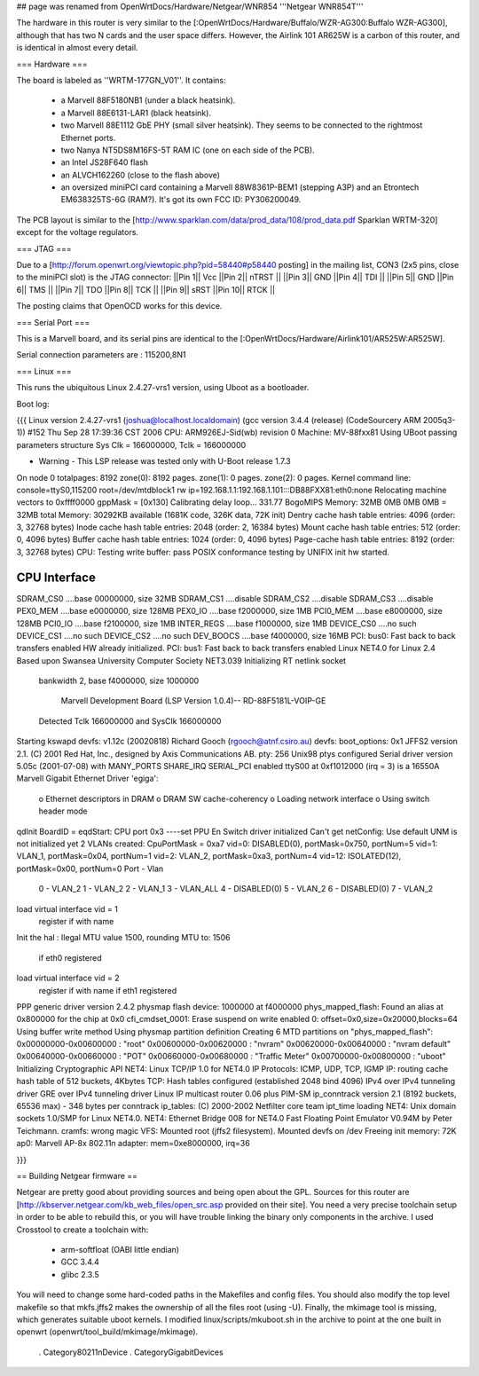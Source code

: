 ## page was renamed from OpenWrtDocs/Hardware/Netgear/WNR854
'''Netgear WNR854T'''

The hardware in this router is very similar to the [:OpenWrtDocs/Hardware/Buffalo/WZR-AG300:Buffalo WZR-AG300], although that has two N cards and the user space differs.  However, the Airlink 101 AR625W is a carbon of this router, and is identical in almost every detail.

=== Hardware ===

The board is labeled as ''WRTM-177GN_V01''.
It contains:
 * a Marvell 88F5180NB1 (under a black heatsink).
 * a Marvell 88E6131-LAR1 (black heatsink).
 * two Marvell 88E1112 GbE PHY (small silver heatsink). They seems to be connected to the rightmost Ethernet ports.
 * two Nanya NT5DS8M16FS-5T RAM IC (one on each side of the PCB).
 * an Intel JS28F640 flash
 * an ALVCH162260 (close to the flash above)
 * an oversized miniPCI card containing a Marvell 88W8361P-BEM1 (stepping A3P) and an Etrontech EM638325TS-6G (RAM?). It's got its own FCC ID: PY306200049.

The PCB layout is similar to the [http://www.sparklan.com/data/prod_data/108/prod_data.pdf Sparklan WRTM-320] except for the voltage regulators.

=== JTAG ===

Due to a [http://forum.openwrt.org/viewtopic.php?pid=58440#p58440 posting] in the mailing list, CON3 (2x5 pins, close to the miniPCI slot) is the JTAG connector:
||Pin 1|| Vcc ||Pin 2|| nTRST ||
||Pin 3|| GND ||Pin 4|| TDI ||
||Pin 5|| GND ||Pin 6|| TMS ||
||Pin 7|| TDO ||Pin 8|| TCK ||
||Pin 9|| sRST ||Pin 10|| RTCK ||

The posting claims that OpenOCD works for this device.

=== Serial Port ===

This is a Marvell board, and its serial pins are identical to the [:OpenWrtDocs/Hardware/Airlink101/AR525W:AR525W]. 

Serial connection parameters are : 115200,8N1

=== Linux ===

This runs the ubiquitous Linux 2.4.27-vrs1 version, using Uboot as a bootloader. 

Boot log:

{{{
Linux version 2.4.27-vrs1 (joshua@localhost.localdomain) (gcc version 3.4.4 (release) (CodeSourcery ARM 2005q3-1)) #152 Thu Sep 28 17:39:36 CST 2006
CPU: ARM926EJ-Sid(wb) revision 0
Machine: MV-88fxx81
Using UBoot passing parameters structure
Sys Clk = 166000000, Tclk = 166000000


- Warning - This LSP release was tested only with U-Boot release 1.7.3 

On node 0 totalpages: 8192
zone(0): 8192 pages.
zone(1): 0 pages.
zone(2): 0 pages.
Kernel command line: console=ttyS0,115200 root=/dev/mtdblock1 rw ip=192.168.1.1:192.168.1.101:::DB88FXX81:eth0:none
Relocating machine vectors to 0xffff0000
gppMask = [0x130]
Calibrating delay loop... 331.77 BogoMIPS
Memory: 32MB 0MB 0MB 0MB = 32MB total
Memory: 30292KB available (1681K code, 326K data, 72K init)
Dentry cache hash table entries: 4096 (order: 3, 32768 bytes)
Inode cache hash table entries: 2048 (order: 2, 16384 bytes)
Mount cache hash table entries: 512 (order: 0, 4096 bytes)
Buffer cache hash table entries: 1024 (order: 0, 4096 bytes)
Page-cache hash table entries: 8192 (order: 3, 32768 bytes)
CPU: Testing write buffer: pass
POSIX conformance testing by UNIFIX
init hw started.

CPU Interface
-------------
SDRAM_CS0 ....base 00000000, size  32MB 
SDRAM_CS1 ....disable
SDRAM_CS2 ....disable
SDRAM_CS3 ....disable
PEX0_MEM ....base e0000000, size 128MB 
PEX0_IO ....base f2000000, size   1MB 
PCI0_MEM ....base e8000000, size 128MB 
PCI0_IO ....base f2100000, size   1MB 
INTER_REGS ....base f1000000, size   1MB 
DEVICE_CS0 ....no such
DEVICE_CS1 ....no such
DEVICE_CS2 ....no such
DEV_BOOCS ....base f4000000, size  16MB 
PCI: bus0: Fast back to back transfers enabled
HW already initialized.
PCI: bus1: Fast back to back transfers enabled
Linux NET4.0 for Linux 2.4
Based upon Swansea University Computer Society NET3.039
Initializing RT netlink socket
 bankwidth 2, base f4000000, size 1000000

  Marvell Development Board (LSP Version 1.0.4)-- RD-88F5181L-VOIP-GE 

 Detected Tclk 166000000 and SysClk 166000000 
Starting kswapd
devfs: v1.12c (20020818) Richard Gooch (rgooch@atnf.csiro.au)
devfs: boot_options: 0x1
JFFS2 version 2.1. (C) 2001 Red Hat, Inc., designed by Axis Communications AB.
pty: 256 Unix98 ptys configured
Serial driver version 5.05c (2001-07-08) with MANY_PORTS SHARE_IRQ SERIAL_PCI enabled
ttyS00 at 0xf1012000 (irq = 3) is a 16550A
Marvell Gigabit Ethernet Driver 'egiga':
  o Ethernet descriptors in DRAM
  o DRAM SW cache-coherency
  o Loading network interface 
  o Using switch header mode
qdInit 
BoardID = eqdStart: CPU port 0x3 
----set PPU En
Switch driver initialized
Can't get netConfig: Use default
UNM is not initialized yet
2 VLANs created: CpuPortMask = 0xa7
vid=0:  DISABLED(0), portMask=0x750, portNum=5
vid=1:       VLAN_1, portMask=0x04, portNum=1
vid=2:       VLAN_2, portMask=0xa3, portNum=4
vid=12: ISOLATED(12), portMask=0x00, portNum=0
Port - Vlan
 0  - VLAN_2
 1  - VLAN_2
 2  - VLAN_1
 3  - VLAN_ALL
 4  - DISABLED(0)
 5  - VLAN_2
 6  - DISABLED(0)
 7  - VLAN_2
load virtual interface vid = 1
 register if with name  
Init the hal
: Ilegal MTU value 1500,  rounding MTU to: 1506 
 if eth0 registered
load virtual interface vid = 2
 register if with name  
 if eth1 registered
PPP generic driver version 2.4.2
physmap flash device: 1000000 at f4000000
phys_mapped_flash: Found an alias at 0x800000 for the chip at 0x0
cfi_cmdset_0001: Erase suspend on write enabled
0: offset=0x0,size=0x20000,blocks=64
Using buffer write method
Using physmap partition definition
Creating 6 MTD partitions on "phys_mapped_flash":
0x00000000-0x00600000 : "root"
0x00600000-0x00620000 : "nvram"
0x00620000-0x00640000 : "nvram default"
0x00640000-0x00660000 : "POT"
0x00660000-0x00680000 : "Traffic Meter"
0x00700000-0x00800000 : "uboot"
Initializing Cryptographic API
NET4: Linux TCP/IP 1.0 for NET4.0
IP Protocols: ICMP, UDP, TCP, IGMP
IP: routing cache hash table of 512 buckets, 4Kbytes
TCP: Hash tables configured (established 2048 bind 4096)
IPv4 over IPv4 tunneling driver
GRE over IPv4 tunneling driver
Linux IP multicast router 0.06 plus PIM-SM
ip_conntrack version 2.1 (8192 buckets, 65536 max) - 348 bytes per conntrack
ip_tables: (C) 2000-2002 Netfilter core team
ipt_time loading
NET4: Unix domain sockets 1.0/SMP for Linux NET4.0.
NET4: Ethernet Bridge 008 for NET4.0
Fast Floating Point Emulator V0.94M by Peter Teichmann.
cramfs: wrong magic
VFS: Mounted root (jffs2 filesystem).
Mounted devfs on /dev
Freeing init memory: 72K
ap0: Marvell AP-8x 802.11n adapter: mem=0xe8000000, irq=36

}}}

== Building Netgear firmware ==

Netgear are pretty good about providing sources and being open about the GPL.  Sources for this router are [http://kbserver.netgear.com/kb_web_files/open_src.asp provided on their site].  You need a very precise toolchain setup in order to be able to rebuild this, or you will have trouble linking the binary only components in the archive.  I used Crosstool to create a toolchain with:

 * arm-softfloat (OABI little endian)
 * GCC 3.4.4
 * glibc 2.3.5 

You will need to change some hard-coded paths in the Makefiles and config files.  You should also modify the top level makefile so that mkfs.jffs2 makes the ownership of all the files root (using -U).  Finally, the mkimage tool is missing, which generates suitable uboot kernels.  I modified linux/scripts/mkuboot.sh in the archive to point at the one built in openwrt (openwrt/tool_build/mkimage/mkimage).

 . Category80211nDevice
 . CategoryGigabitDevices
